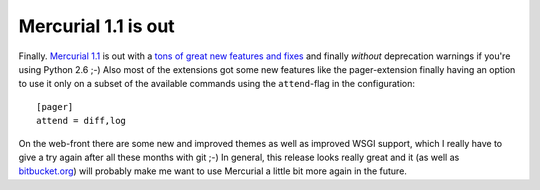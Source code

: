 Mercurial 1.1 is out
####################

Finally. `Mercurial 1.1`_ is out with a `tons of great new features and fixes`_ and finally *without* deprecation warnings if you're using Python 2.6 ;-) Also most of the extensions got some new features like the pager-extension finally having an option to use it only on a subset of the available commands using the ``attend``-flag in the configuration::
    
    [pager]
    attend = diff,log
    
On the web-front there are some new and improved themes as well as improved WSGI support, which I really have to give a try again after all these months with git ;-) In general, this release looks really great and it (as well as `bitbucket.org`_) will probably make me want to use Mercurial a little bit more again in the future.

.. _`tons of great new features and fixes`: http://www.selenic.com/mercurial/wiki/index.cgi/WhatsNew#head-b1d1f9a535adb686d6e0a490e049261313f10d7d
.. _`Mercurial 1.1`: http://selenic.com/pipermail/mercurial/2008-December/022670.html
.. _bitbucket.org: http://bitbucket.org